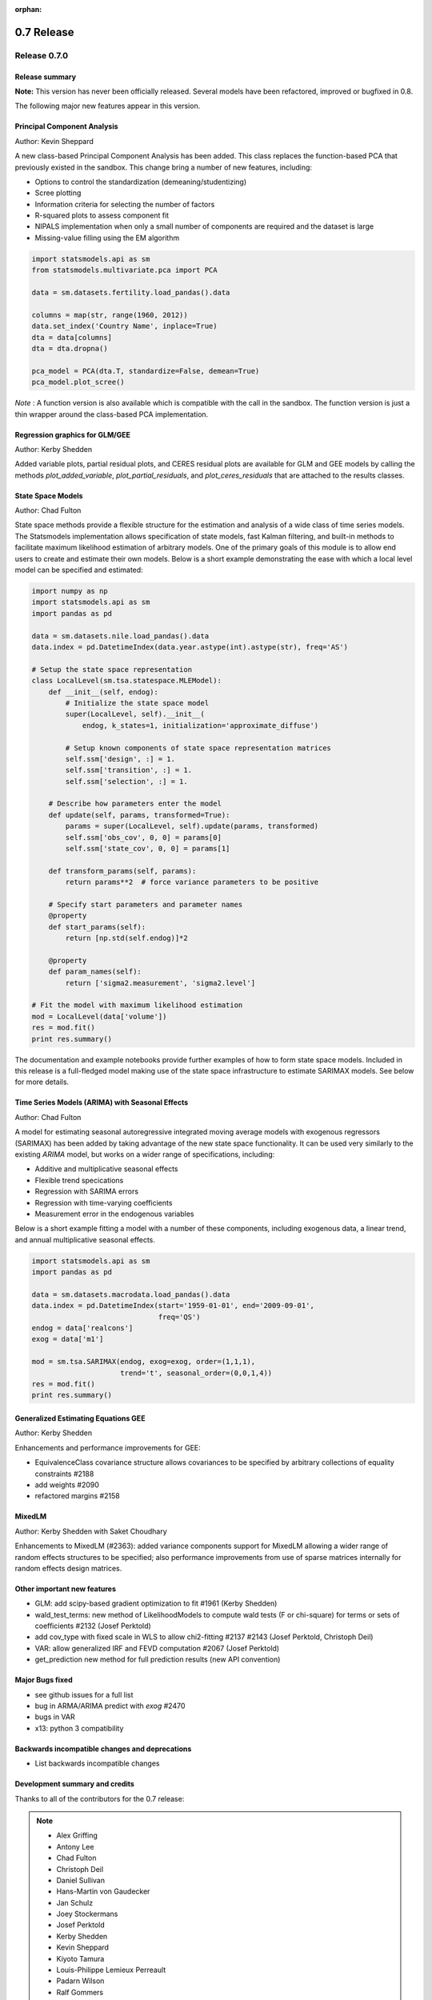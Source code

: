 :orphan:

===========
0.7 Release
===========

Release 0.7.0
=============

Release summary
---------------

**Note:** This version has never been officially released. Several models have
been refactored, improved or bugfixed in 0.8.


The following major new features appear in this version.

Principal Component Analysis
----------------------------

Author: Kevin Sheppard

A new class-based Principal Component Analysis has been added.  This
class replaces the function-based PCA that previously existed in the
sandbox.  This change bring a number of new features, including:

* Options to control the standardization (demeaning/studentizing)
* Scree plotting
* Information criteria for selecting the number of factors
* R-squared plots to assess component fit
* NIPALS implementation when only a small number of components are required and the dataset is large
* Missing-value filling using the EM algorithm

.. code-block:: python

   import statsmodels.api as sm
   from statsmodels.multivariate.pca import PCA

   data = sm.datasets.fertility.load_pandas().data

   columns = map(str, range(1960, 2012))
   data.set_index('Country Name', inplace=True)
   dta = data[columns]
   dta = dta.dropna()

   pca_model = PCA(dta.T, standardize=False, demean=True)
   pca_model.plot_scree()

*Note* : A function version is also available which is compatible with the
call in the sandbox.  The function version is just a thin wrapper around the
class-based PCA implementation.

Regression graphics for GLM/GEE
-------------------------------

Author: Kerby Shedden

Added variable plots, partial residual plots, and CERES residual plots
are available for GLM and GEE models by calling the methods
`plot_added_variable`, `plot_partial_residuals`, and
`plot_ceres_residuals` that are attached to the results classes.

State Space Models
------------------

Author: Chad Fulton

State space methods provide a flexible structure for the estimation and
analysis of a wide class of time series models. The Statsmodels implementation
allows specification of state models, fast Kalman filtering, and built-in
methods to facilitate maximum likelihood estimation of arbitrary models. One of
the primary goals of this module is to allow end users to create and estimate
their own models. Below is a short example demonstrating the ease with which a
local level model can be specified and estimated:

.. code-block:: python

   import numpy as np
   import statsmodels.api as sm
   import pandas as pd

   data = sm.datasets.nile.load_pandas().data
   data.index = pd.DatetimeIndex(data.year.astype(int).astype(str), freq='AS')

   # Setup the state space representation
   class LocalLevel(sm.tsa.statespace.MLEModel):
       def __init__(self, endog):
           # Initialize the state space model
           super(LocalLevel, self).__init__(
               endog, k_states=1, initialization='approximate_diffuse')

           # Setup known components of state space representation matrices
           self.ssm['design', :] = 1.
           self.ssm['transition', :] = 1.
           self.ssm['selection', :] = 1.

       # Describe how parameters enter the model
       def update(self, params, transformed=True):
           params = super(LocalLevel, self).update(params, transformed)
           self.ssm['obs_cov', 0, 0] = params[0]
           self.ssm['state_cov', 0, 0] = params[1]

       def transform_params(self, params):
           return params**2  # force variance parameters to be positive

       # Specify start parameters and parameter names
       @property
       def start_params(self):
           return [np.std(self.endog)]*2

       @property
       def param_names(self):
           return ['sigma2.measurement', 'sigma2.level']

   # Fit the model with maximum likelihood estimation
   mod = LocalLevel(data['volume'])
   res = mod.fit()
   print res.summary()

The documentation and example notebooks provide further examples of how to
form state space models. Included in this release is a full-fledged
model making use of the state space infrastructure to estimate SARIMAX
models. See below for more details.

Time Series Models (ARIMA) with Seasonal Effects
------------------------------------------------

Author: Chad Fulton

A model for estimating seasonal autoregressive integrated moving average models
with exogenous regressors (SARIMAX) has been added by taking advantage of the
new state space functionality. It can be used very similarly to the existing
`ARIMA` model, but works on a wider range of specifications, including:

* Additive and multiplicative seasonal effects
* Flexible trend specications
* Regression with SARIMA errors
* Regression with time-varying coefficients
* Measurement error in the endogenous variables

Below is a short example fitting a model with a number of these components,
including exogenous data, a linear trend, and annual multiplicative seasonal
effects.

.. code-block:: python

   import statsmodels.api as sm
   import pandas as pd

   data = sm.datasets.macrodata.load_pandas().data
   data.index = pd.DatetimeIndex(start='1959-01-01', end='2009-09-01',
                                 freq='QS')
   endog = data['realcons']
   exog = data['m1']

   mod = sm.tsa.SARIMAX(endog, exog=exog, order=(1,1,1),
                        trend='t', seasonal_order=(0,0,1,4))
   res = mod.fit()
   print res.summary()


Generalized Estimating Equations GEE
------------------------------------

Author: Kerby Shedden

Enhancements and performance improvements for GEE:

* EquivalenceClass covariance structure allows covariances to be specified by
  arbitrary collections of equality constraints #2188
* add weights #2090
* refactored margins #2158


MixedLM
-------

Author: Kerby Shedden with Saket Choudhary

Enhancements to MixedLM (#2363): added variance components support for
MixedLM allowing a wider range of random effects structures to be specified;
also performance improvements from use of sparse matrices internally for
random effects design matrices.


Other important new features
----------------------------

* GLM: add scipy-based gradient optimization to fit #1961 (Kerby Shedden)
* wald_test_terms: new method of LikelihoodModels to compute wald tests (F or chi-square)
  for terms or sets of coefficients #2132  (Josef Perktold)
* add cov_type with fixed scale in WLS to allow chi2-fitting #2137 #2143
  (Josef Perktold, Christoph Deil)
* VAR: allow generalized IRF and FEVD computation #2067 (Josef Perktold)
* get_prediction new method for full prediction results (new API convention)



Major Bugs fixed
----------------

* see github issues for a full list
* bug in ARMA/ARIMA predict with `exog` #2470
* bugs in VAR
* x13: python 3 compatibility



Backwards incompatible changes and deprecations
-----------------------------------------------

* List backwards incompatible changes


Development summary and credits
-------------------------------



.. note::

Thanks to all of the contributors for the 0.7 release:

.. note::

   * Alex Griffing
   * Antony Lee
   * Chad Fulton
   * Christoph Deil
   * Daniel Sullivan
   * Hans-Martin von Gaudecker
   * Jan Schulz
   * Joey Stockermans
   * Josef Perktold
   * Kerby Shedden
   * Kevin Sheppard
   * Kiyoto Tamura
   * Louis-Philippe Lemieux Perreault
   * Padarn Wilson
   * Ralf Gommers
   * Saket Choudhary
   * Skipper Seabold
   * Tom Augspurger
   * Trent Hauck
   * Vincent Arel-Bundock
   * chebee7i
   * donbeo
   * gliptak
   * hlin117
   * jerry dumblauskas
   * jonahwilliams
   * kiyoto
   * neilsummers
   * waynenilsen

These lists of names are automatically generated based on git log, and may not be
complete.

